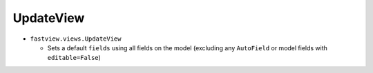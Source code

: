 ==========
UpdateView
==========


* ``fastview.views.UpdateView``

  * Sets a default ``fields`` using all fields on the model (excluding any ``AutoField``
    or model fields with ``editable=False``)


